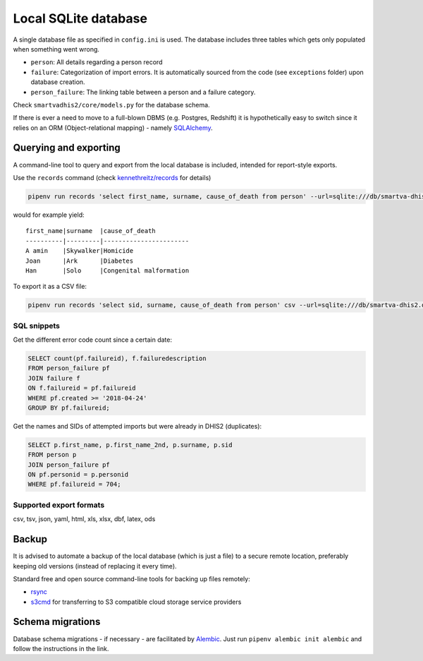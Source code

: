 Local SQLite database
======================

A single database file as specified in ``config.ini`` is used.
The database includes three tables which gets only populated when something went wrong.

- ``person``: All details regarding a person record
- ``failure``: Categorization of import errors. It is automatically sourced from the code (see ``exceptions`` folder) upon database creation.
- ``person_failure``: The linking table between a person and a failure category. 

Check ``smartvadhis2/core/models.py`` for the database schema.

If there is ever a need to move to a full-blown DBMS (e.g. Postgres, Redshift)
it is hypothetically easy to switch since it relies on an ORM (Object-relational mapping) - namely `SQLAlchemy <https://www.sqlalchemy.org>`_.

Querying and exporting
-----------------------

A command-line tool to query and export from the local database is included, intended for report-style exports.

Use the ``records`` command (check `kennethreitz/records <https://github.com/kennethreitz/records#-command-line-tool>`_ for details)

.. code:: bash

    pipenv run records 'select first_name, surname, cause_of_death from person' --url=sqlite:///db/smartva-dhis2.db

would for example yield:

::

    first_name|surname  |cause_of_death
    ----------|---------|-----------------------
    A amin    |Skywalker|Homicide
    Joan      |Ark      |Diabetes
    Han       |Solo     |Congenital malformation


To export it as a CSV file:

.. code:: bash

    pipenv run records 'select sid, surname, cause_of_death from person' csv --url=sqlite:///db/smartva-dhis2.db > export.csv


SQL snippets
^^^^^^^^^^^^^^^

Get the different error code count since a certain date:

.. code:: sql

    SELECT count(pf.failureid), f.failuredescription
    FROM person_failure pf
    JOIN failure f
    ON f.failureid = pf.failureid
    WHERE pf.created >= '2018-04-24'
    GROUP BY pf.failureid;


Get the names and SIDs of attempted imports but were already in DHIS2 (duplicates):

.. code:: sql

    SELECT p.first_name, p.first_name_2nd, p.surname, p.sid
    FROM person p
    JOIN person_failure pf
    ON pf.personid = p.personid
    WHERE pf.failureid = 704;


Supported export formats
^^^^^^^^^^^^^^^^^^^^^^^^^

csv, tsv, json, yaml, html, xls, xlsx, dbf, latex, ods

Backup
------

It is advised to automate a backup of the local database (which is just a file) to a secure remote location,
preferably keeping old versions (instead of replacing it every time).

Standard free and open source command-line tools for backing up files remotely:

- `rsync <https://en.wikipedia.org/wiki/Rsync>`_
- `s3cmd <https://github.com/s3tools/s3cmd>`_ for transferring to S3 compatible cloud storage service providers


Schema migrations
------------------

Database schema migrations - if necessary - are facilitated by `Alembic <http://alembic.zzzcomputing.com/en/latest/tutorial.html>`_. Just run
``pipenv alembic init alembic`` and follow the instructions in the link.